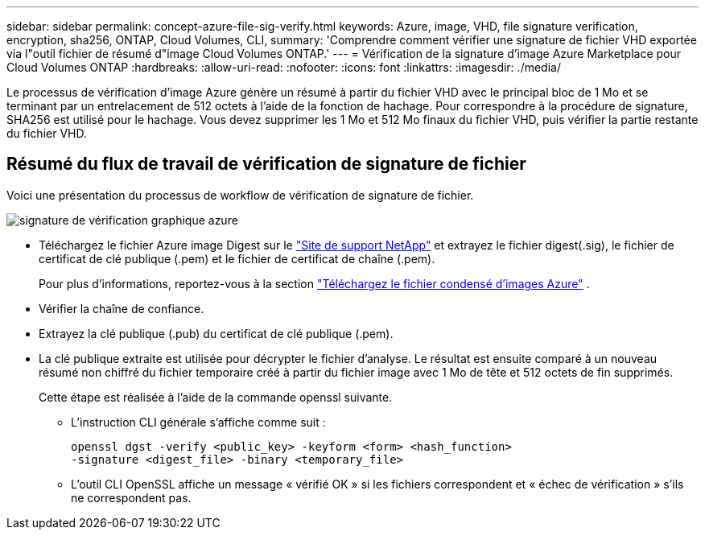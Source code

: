 ---
sidebar: sidebar 
permalink: concept-azure-file-sig-verify.html 
keywords: Azure, image, VHD, file signature verification, encryption, sha256, ONTAP, Cloud Volumes, CLI, 
summary: 'Comprendre comment vérifier une signature de fichier VHD exportée via l"outil fichier de résumé d"image Cloud Volumes ONTAP.' 
---
= Vérification de la signature d'image Azure Marketplace pour Cloud Volumes ONTAP
:hardbreaks:
:allow-uri-read: 
:nofooter: 
:icons: font
:linkattrs: 
:imagesdir: ./media/


[role="lead"]
Le processus de vérification d'image Azure génère un résumé à partir du fichier VHD avec le principal bloc de 1 Mo et se terminant par un entrelacement de 512 octets à l'aide de la fonction de hachage. Pour correspondre à la procédure de signature, SHA256 est utilisé pour le hachage. Vous devez supprimer les 1 Mo et 512 Mo finaux du fichier VHD, puis vérifier la partie restante du fichier VHD.



== Résumé du flux de travail de vérification de signature de fichier

Voici une présentation du processus de workflow de vérification de signature de fichier.

image::graphic_azure_check_signature.png[signature de vérification graphique azure]

* Téléchargez le fichier Azure image Digest sur le https://mysupport.netapp.com/site/["Site de support NetApp"^] et extrayez le fichier digest(.sig), le fichier de certificat de clé publique (.pem) et le fichier de certificat de chaîne (.pem).
+
Pour plus d'informations, reportez-vous à la section link:task-azure-download-digest-file.html["Téléchargez le fichier condensé d'images Azure"] .

* Vérifier la chaîne de confiance.
* Extrayez la clé publique (.pub) du certificat de clé publique (.pem).
* La clé publique extraite est utilisée pour décrypter le fichier d'analyse. Le résultat est ensuite comparé à un nouveau résumé non chiffré du fichier temporaire créé à partir du fichier image avec 1 Mo de tête et 512 octets de fin supprimés.
+
Cette étape est réalisée à l'aide de la commande openssl suivante.

+
** L'instruction CLI générale s'affiche comme suit :
+
[listing]
----
openssl dgst -verify <public_key> -keyform <form> <hash_function>
-signature <digest_file> -binary <temporary_file>
----
** L'outil CLI OpenSSL affiche un message « vérifié OK » si les fichiers correspondent et « échec de vérification » s'ils ne correspondent pas.



